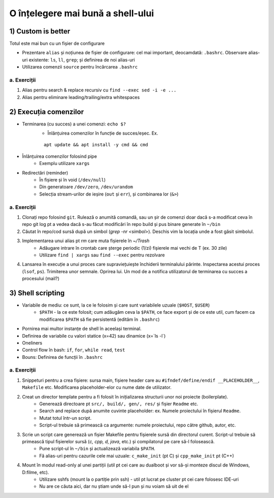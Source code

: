 O înțelegere mai bună a shell-ului
==================================


1) Custom is better
-------------------

Totul este mai bun cu un fișier de configurare

* Prezentare ``alias`` și noțiunea de fișier de configurare: cel mai important, deocamdată: ``.bashrc``. Observare alias-uri existente: ``ls``, ``ll``, ``grep``; și definirea de noi alias-uri
* Utilizarea comenzii ``source`` pentru încărcarea ``.bashrc``


a. Exerciții
^^^^^^^^^^^^

1. Alias pentru search & replace recursiv cu ``find --exec sed -i -e ...``

#. Alias pentru eliminare leading/trailing/extra whitespaces


2) Execuția comenzilor
----------------------

* Terminarea (cu succes) a unei comenzi: ``echo $?``
    * Înlănțuirea comenzilor în funcție de succes/eșec. Ex.
    ::

        apt update && apt install -y cmd && cmd 

* Înlănțuirea comenzilor folosind pipe
    * Exemplu utilizare ``xargs``

* Redirectări (reminder)
    * În fișiere și în void (``/dev/null``)
    * Din generatoare ``/dev/zero``, ``/dev/urandom``
    * Selecția stream-urilor de ieșire (``out`` și ``err``), și combinarea lor (``&>``)


a. Exerciții
^^^^^^^^^^^^

1. Clonați repo folosind ``git``. Rulează o anumită comandă, sau un șir de comenzi doar dacă s-a modificat ceva în repo git log pt a vedea dacă s-au făcut modificări în repo build și pus binare generate în ``~/bin``

#. Căutat în repo/cod sursă după un simbol (`grep -nr <simbol>`). Deschis vim la locația unde a fost găsit simbolul.

#. Implementarea unui alias pt `rm` care muta fișierele în `~/Trash`
    * Adăugare intrare în crontab care șterge periodic (1/zi) fișierele mai vechi de T (ex. 30 zile)
    * Utilizare ``find | xargs`` sau ``find --exec`` pentru rezolvare

#. Lansarea în execuție a unui proces care supraviețuiește închiderii terminalului părinte. Inspectarea acestui proces (``lsof``, ``ps``). Trimiterea unor semnale. Oprirea lui. Un mod de a notifica utilizatorul de terminarea cu succes a procesului (mail?)


3) Shell scripting
------------------

* Variabile de mediu: ce sunt, la ce le folosim și care sunt variabilele uzuale (``$HOST``, ``$USER``)
    * ``$PATH`` - la ce este folosit; cum adăugăm ceva la ``$PATH``, ce face export și de ce este util, cum facem ca modificarea ``$PATH`` să fie persistentă (edităm în ``.bashrc``)

* Pornirea mai multor instanțe de shell în aceelași terminal.

* Definirea de variabile cu valori statice (x=42) sau dinamice (x=`ls -l`)

* Oneliners

* Control flow în bash: ``if``, ``for``, ``while read``, ``test``

* Bouns: Definirea de funcții în ``.bashrc``


a. Exerciții
^^^^^^^^^^^^

1. Snippeturi pentru a crea fișiere: sursa main, fișiere header care au ``#ifndef/define/endif __PLACEHOLDER__``, ``Makefile`` etc. Modificarea placeholder-elor cu nume date de utilizator.

#. Creat un director template pentru a fi folosit în inițializarea structurii unor noi proiecte (boilerplate).
    * Generează directoare pt ``src/, build/, gen/, res/`` și fișier ``Readme`` etc.
    * Search and replace după anumite cuvinte placeholder: ex. Numele proiectului în fișierul ``Readme``.
    * Mutat totul într-un script.
    * Script-ul trebuie să primească ca argumente: numele proiectului, repo către github, autor, etc.

#. Scrie un script care generează un fișier Makefile pentru fișierele sursă din directorul curent. Script-ul trebuie să primească tipul fișierelor sursă (`c, cpp, d, java`, etc.) și compilatorul pe care să-l folosească.
    * Pune script-ul în ``~/bin`` și actualizează variabila ``$PATH``.
    * Fă alias-uri pentru cazurile cele mai uzuale: ``c_make_init`` (pt C) și ``cpp_make_init`` pt (C++)

#. Mount în modul read-only al unei partiții (util pt cei care au dualboot și vor să-și monteze discul de Windows, D:\filme, etc).
    * Utilizare sshfs (mount la o partiție prin ssh) - util pt lucrat pe cluster pt cei care folosesc IDE-uri
    * Nu are ce căuta aici, dar nu știam unde să-l pun și nu voiam să uit de el